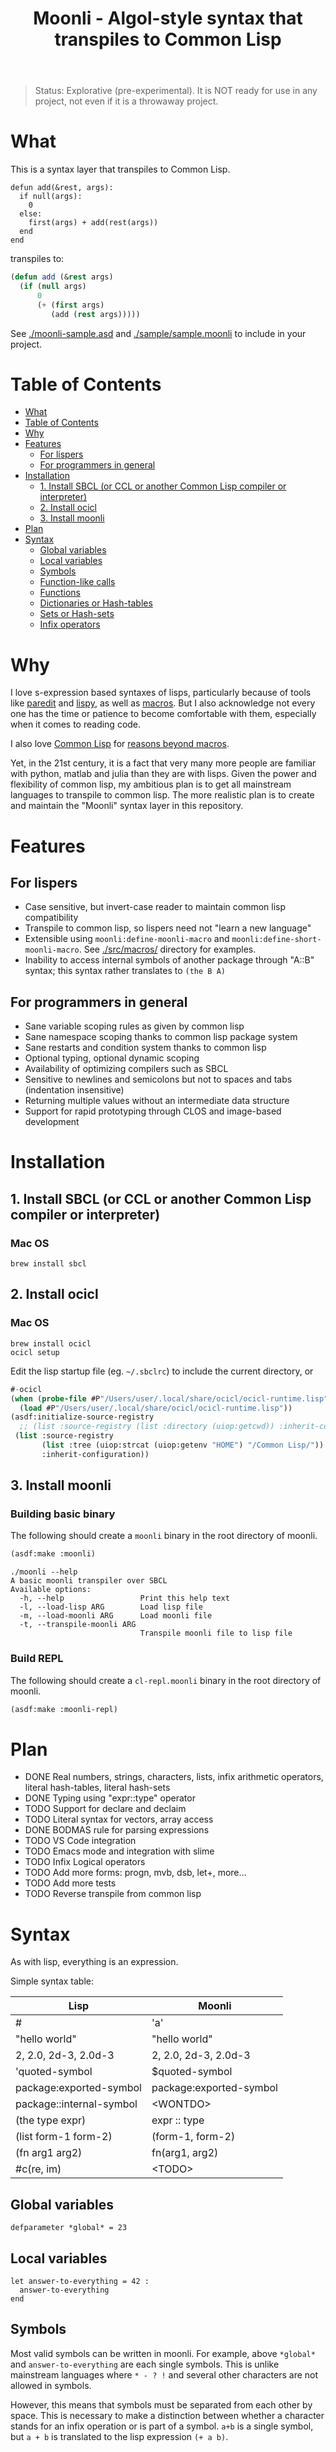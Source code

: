 #+title: Moonli - Algol-style syntax that transpiles to Common Lisp

#+begin_quote
Status: Explorative (pre-experimental). It is NOT ready for use in any project, not even if it is a throwaway project.
#+end_quote

* What
:PROPERTIES:
:CUSTOM_ID: what
:END:

This is a syntax layer that transpiles to Common Lisp.

#+begin_src 
defun add(&rest, args):
  if null(args):
    0
  else:
    first(args) + add(rest(args))
  end
end
#+end_src

transpiles to:

#+begin_src lisp
(defun add (&rest args)
  (if (null args)
      0
      (+ (first args)
         (add (rest args)))))
#+end_src

See [[./moonli-sample.asd]] and [[./sample/sample.moonli]] to include in your project.

#+attr_html: :width 640px
[[./repl/repl.gif]]

* Table of Contents
:PROPERTIES:
:TOC:      :include all :depth 3
:CUSTOM_ID: table-of-contents
:END:

:CONTENTS:
- [[#what][What]]
- [[#table-of-contents][Table of Contents]]
- [[#why][Why]]
- [[#features][Features]]
  - [[#for-lispers][For lispers]]
  - [[#for-programmers-in-general][For programmers in general]]
- [[#installation][Installation]]
  - [[#1-install-sbcl-or-ccl-or-another-common-lisp-compiler-or-interpreter][1. Install SBCL (or CCL or another Common Lisp compiler or interpreter)]]
  - [[#2-install-ocicl][2. Install ocicl]]
  - [[#3-install-moonli][3. Install moonli]]
- [[#plan][Plan]]
- [[#syntax][Syntax]]
  - [[#global-variables][Global variables]]
  - [[#local-variables][Local variables]]
  - [[#symbols][Symbols]]
  - [[#function-like-calls][Function-like calls]]
  - [[#functions][Functions]]
  - [[#dictionaries-or-hash-tables][Dictionaries or Hash-tables]]
  - [[#sets-or-hash-sets][Sets or Hash-sets]]
  - [[#infix-operators][Infix operators]]
:END:


* Why
:PROPERTIES:
:CUSTOM_ID: why
:END:

I love s-expression based syntaxes of lisps, particularly because of tools like [[http://danmidwood.com/content/2014/11/21/animated-paredit.html][paredit]] and [[https://github.com/abo-abo/lispy][lispy]], as well as [[https://lispcookbook.github.io/cl-cookbook/macros.html][macros]]. But I also acknowledge not every one has the time or patience to become comfortable with them, especially when it comes to reading code.

I also love [[https://common-lisp.net/][Common Lisp]] for [[https://www.quora.com/What-is-your-favourite-non-mainstream-programming-language/answer/Shubhamkar-Ayare][reasons beyond macros]].

Yet, in the 21st century, it is a fact that very many more people are familiar with python, matlab and julia than they are with lisps. Given the power and flexibility of common lisp, my ambitious plan is to get all mainstream languages to transpile to common lisp. The more realistic plan is to create and maintain the "Moonli" syntax layer in this repository.

* Features
:PROPERTIES:
:CUSTOM_ID: features
:END:

** For lispers
:PROPERTIES:
:CUSTOM_ID: for-lispers
:END:

- Case sensitive, but invert-case reader to maintain common lisp compatibility
- Transpile to common lisp, so lispers need not "learn a new language"
- Extensible using =moonli:define-moonli-macro= and =moonli:define-short-moonli-macro=. See [[./src/macros/]] directory for examples.
- Inability to access internal symbols of another package through "A::B" syntax; this syntax rather translates to =(the B A)=

** For programmers in general
:PROPERTIES:
:CUSTOM_ID: for-programmers-in-general
:END:

- Sane variable scoping rules as given by common lisp
- Sane namespace scoping thanks to common lisp package system
- Sane restarts and condition system thanks to common lisp
- Optional typing, optional dynamic scoping
- Availability of optimizing compilers such as SBCL
- Sensitive to newlines and semicolons but not to spaces and tabs (indentation insensitive)
- Returning multiple values without an intermediate data structure
- Support for rapid prototyping through CLOS and image-based development

* Installation
:PROPERTIES:
:CUSTOM_ID: installation
:END:

** 1. Install SBCL (or CCL or another Common Lisp compiler or interpreter)
:PROPERTIES:
:CUSTOM_ID: 1-install-sbcl-or-ccl-or-another-common-lisp-compiler-or-interpreter
:END:

*** Mac OS

#+begin_src
brew install sbcl
#+end_src

** 2. Install ocicl
:PROPERTIES:
:CUSTOM_ID: 2-install-ocicl
:END:

*** Mac OS

#+begin_src
brew install ocicl
ocicl setup
#+end_src

Edit the lisp startup file (eg. =~/.sbclrc=) to include the current directory, or

#+begin_src lisp
#-ocicl
(when (probe-file #P"/Users/user/.local/share/ocicl/ocicl-runtime.lisp")
  (load #P"/Users/user/.local/share/ocicl/ocicl-runtime.lisp"))
(asdf:initialize-source-registry
  ;; (list :source-registry (list :directory (uiop:getcwd)) :inherit-configuration)
 (list :source-registry
       (list :tree (uiop:strcat (uiop:getenv "HOME") "/Common Lisp/"))
       :inherit-configuration))
#+end_src

** 3. Install moonli
:PROPERTIES:
:CUSTOM_ID: 3-install-moonli
:END:

*** Building basic binary

The following should create a =moonli= binary in the root directory of moonli.

#+begin_src lisp
(asdf:make :moonli)
#+end_src

#+begin_src
./moonli --help
A basic moonli transpiler over SBCL
Available options:
  -h, --help                 Print this help text
  -l, --load-lisp ARG        Load lisp file
  -m, --load-moonli ARG      Load moonli file
  -t, --transpile-moonli ARG
                             Transpile moonli file to lisp file
#+end_src

*** Build REPL

The following should create a =cl-repl.moonli= binary in the root directory of moonli.

#+begin_src lisp
(asdf:make :moonli-repl)
#+end_src

* Plan
:PROPERTIES:
:CUSTOM_ID: plan
:END:

- DONE Real numbers, strings, characters, lists, infix arithmetic operators, literal hash-tables, literal hash-sets
- DONE Typing using "expr::type" operator
- TODO Support for declare and declaim
- TODO Literal syntax for vectors, array access
- DONE BODMAS rule for parsing expressions
- TODO VS Code integration
- TODO Emacs mode and integration with slime
- TODO Infix Logical operators
- TODO Add more forms: progn, mvb, dsb, let+, more...
- TODO Add more tests
- TODO Reverse transpile from common lisp

* Syntax
:PROPERTIES:
:CUSTOM_ID: syntax
:END:

As with lisp, everything is an expression.

Simple syntax table:

| Lisp                     | Moonli                  |
|--------------------------+-------------------------|
| #\a                      | 'a'                     |
| "hello world"            | "hello world"           |
| 2, 2.0, 2d-3, 2.0d-3     | 2, 2.0, 2d-3, 2.0d-3    |
| 'quoted-symbol           | $quoted-symbol          |
| package:exported-symbol  | package:exported-symbol |
| package::internal-symbol | <WONTDO>                |
| (the type expr)          | expr :: type            |
| (list form-1 form-2)     | (form-1, form-2)        |
| (fn arg1 arg2)           | fn(arg1, arg2)          |
| #c(re, im)               | <TODO>                  |

** Global variables
:PROPERTIES:
:CUSTOM_ID: global-variables
:END:

#+begin_src moonli
defparameter *global* = 23
#+end_src

** Local variables
:PROPERTIES:
:CUSTOM_ID: local-variables
:END:

#+begin_src moonli
let answer-to-everything = 42 :
  answer-to-everything
end
#+end_src

** Symbols
:PROPERTIES:
:CUSTOM_ID: symbols
:END:

Most valid symbols can be written in moonli. For example, above =*global*= and =answer-to-everything= are each single symbols. This is unlike mainstream languages where =* - ? != and several other characters are not allowed in symbols.

However, this means that symbols must be separated from each other by space. This is necessary to make a distinction between whether a character stands for an infix operation or is part of a symbol. =a+b= is a single symbol, but =a + b= is translated to the lisp expression =(+ a b)=.

** Function-like calls
:PROPERTIES:
:CUSTOM_ID: function-like-calls
:END:

#+begin_src moonli
identity("hello world")
function(identity)
#+end_src

Because lisp macros and functions follow similar syntax, moonli syntax for function calls can also be used for macro calls when the macro syntax is simple. (Indeed, this can be inconvenient; see [[defining your own]].)

#+begin_src moonli
destructuring-bind(a(b),(1,2),+(1,2))
#+end_src

transpiles to

#+begin_src lisp
(destructuring-bind (a b) (list 1 2)
  (+ 1 2))
#+end_src

** Functions
:PROPERTIES:
:CUSTOM_ID: functions
:END:

Like lisp, return is implicit.

#+begin_src moonli
defun fib(n):
  if n < 0:
     error("Don't know how to compute fib for n=~d < 0", n)
  elif n == 0 or n == 1:
     1
  else:
    fib(n-1) + fib(n-2)
  end
end

** Dictionaries or Hash-tables
:PROPERTIES:
:CUSTOM_ID: dictionaries-or-hash-tables
:END:

#+begin_src moonli
{
  :a : 2,
  \"b\": $cl:progn
}
#+end_src

transpiles to

#+begin_src lisp
(fill-hash-table (:a 2) ("b" 'progn))
#+end_src

which expands to

#+begin_src lisp
(let ((#:hash-table413 (make-hash-table :test #'equal :size 2)))
  (setf (gethash :a #:hash-table413) 2
        (gethash "b" #:hash-table413) 'progn)
  #:hash-table413)
#+end_src

** Sets or Hash-sets
:PROPERTIES:
:CUSTOM_ID: sets-or-hash-sets
:END:

#+begin_src moonli
{:a, \"b\" , $cl:progn}
#+end_src

transpiles to

#+begin_src lisp
(fill-hash-set :a "b" 'progn)
#+end_src

which expands to

#+begin_src lisp
(let ((#:hash-set417 (make-hash-table :test #'equal :size 3)))
  (setf (gethash :a #:hash-set417) t
        (gethash "b" #:hash-set417) t
        (gethash 'progn #:hash-set417) t)
  #:hash-set417)
#+end_src

** Infix operators
:PROPERTIES:
:CUSTOM_ID: infix-operators
:END:

The following infix operators are recognized:

- =+ - * / ^=
- =or and not=
- < <= == != >= > 
